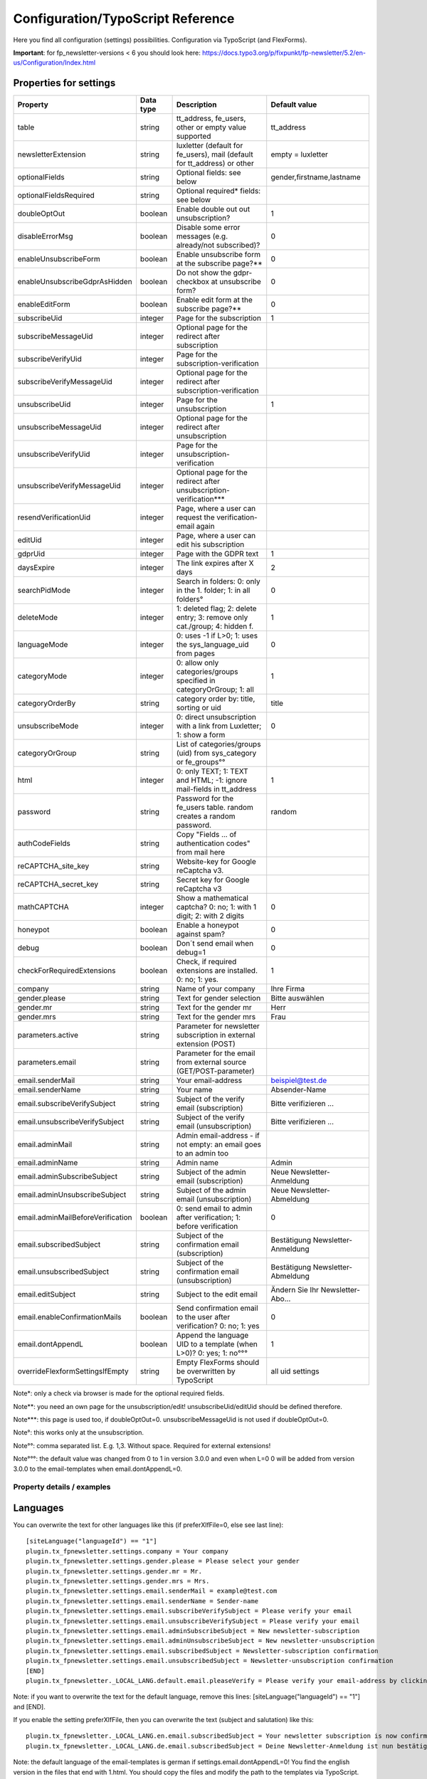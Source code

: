 ﻿.. include:: /Includes.txt


.. _configuration:

Configuration/TypoScript Reference
==================================

Here you find all configuration (settings) possibilities.
Configuration via TypoScript (and FlexForms).

**Important**: for fp_newsletter-versions < 6 you should look here:
https://docs.typo3.org/p/fixpunkt/fp-newsletter/5.2/en-us/Configuration/Index.html


Properties for settings
^^^^^^^^^^^^^^^^^^^^^^^

.. container:: ts-properties

================================= =========== ========================================================================= =================================
Property                          Data type   Description                                                               Default value
================================= =========== ========================================================================= =================================
table                             string      tt_address, fe_users, other or empty value supported                      tt_address
newsletterExtension               string      luxletter (default for fe_users), mail (default for tt_address) or other  empty = luxletter
optionalFields                    string      Optional fields: see below                                                gender,firstname,lastname
optionalFieldsRequired            string      Optional required* fields: see below
doubleOptOut                      boolean     Enable double out out unsubscription?                                     1
disableErrorMsg                   boolean     Disable some error messages (e.g. already/not subscribed)?                0
enableUnsubscribeForm             boolean     Enable unsubscribe form at the subscribe page?**                          0
enableUnsubscribeGdprAsHidden     boolean     Do not show the gdpr-checkbox at unsubscribe form?                        0
enableEditForm                    boolean     Enable edit form at the subscribe page?**                                 0
subscribeUid                      integer     Page for the subscription                                                 1
subscribeMessageUid               integer     Optional page for the redirect after subscription
subscribeVerifyUid                integer     Page for the subscription-verification
subscribeVerifyMessageUid         integer     Optional page for the redirect after subscription-verification
unsubscribeUid                    integer     Page for the unsubscription                                               1
unsubscribeMessageUid             integer     Optional page for the redirect after unsubscription
unsubscribeVerifyUid              integer     Page for the unsubscription-verification
unsubscribeVerifyMessageUid       integer     Optional page for the redirect after unsubscription-verification***
resendVerificationUid             integer     Page, where a user can request the verification-email again
editUid                           integer     Page, where a user can edit his subscription
gdprUid                           integer     Page with the GDPR text                                                   1
daysExpire                        integer     The link expires after X days                                             2
searchPidMode                     integer     Search in folders: 0: only in the 1. folder; 1: in all folders°           0
deleteMode                        integer     1: deleted flag; 2: delete entry; 3: remove only cat./group; 4: hidden f. 1
languageMode                      integer     0: uses -1 if L>0; 1: uses the sys_language_uid from pages                0
categoryMode                      integer     0: allow only categories/groups specified in categoryOrGroup; 1: all      1
categoryOrderBy                   string      category order by: title, sorting or uid                                  title
unsubscribeMode                   integer     0: direct unsubscription with a link from Luxletter; 1: show a form       0
categoryOrGroup                   string      List of categories/groups (uid) from sys_category or fe_groups°°
html                              integer     0: only TEXT; 1: TEXT and HTML; -1: ignore mail-fields in tt_address      1
password                          string      Password for the fe_users table. random creates a random password.        random
authCodeFields                    string      Copy "Fields ... of authentication codes" from mail here
reCAPTCHA_site_key                string      Website-key for Google reCaptcha v3.
reCAPTCHA_secret_key              string      Secret key for Google reCaptcha v3
mathCAPTCHA                       integer     Show a mathematical captcha? 0: no; 1: with 1 digit; 2: with 2 digits     0
honeypot                          boolean     Enable a honeypot against spam?                                           0
debug                             boolean     Don´t send email when debug=1                                             0
checkForRequiredExtensions        boolean     Check, if required extensions are installed. 0: no; 1: yes.               1
company                           string      Name of your company                                                      Ihre Firma
gender.please                     string      Text for gender selection                                                 Bitte auswählen
gender.mr                         string      Text for the gender mr                                                    Herr
gender.mrs                        string      Text for the gender mrs                                                   Frau
parameters.active                 string      Parameter for newsletter subscription in external extension (POST)
parameters.email                  string      Parameter for the email from external source (GET/POST-parameter)
email.senderMail                  string      Your email-address                                                        beispiel@test.de
email.senderName                  string      Your name                                                                 Absender-Name
email.subscribeVerifySubject      string      Subject of the verify email (subscription)                                Bitte verifizieren ...
email.unsubscribeVerifySubject    string      Subject of the verify email (unsubscription)                              Bitte verifizieren ...
email.adminMail                   string      Admin email-address - if not empty: an email goes to an admin too
email.adminName                   string      Admin name                                                                Admin
email.adminSubscribeSubject       string      Subject of the admin email (subscription)                                 Neue Newsletter-Anmeldung
email.adminUnsubscribeSubject     string      Subject of the admin email (unsubscription)                               Neue Newsletter-Abmeldung
email.adminMailBeforeVerification boolean     0: send email to admin after verification; 1: before verification         0
email.subscribedSubject           string      Subject of the confirmation email (subscription)                          Bestätigung Newsletter-Anmeldung
email.unsubscribedSubject         string      Subject of the confirmation email (unsubscription)                        Bestätigung Newsletter-Abmeldung
email.editSubject                 string      Subject to the edit email                                                 Ändern Sie Ihr Newsletter-Abo...
email.enableConfirmationMails     boolean     Send confirmation email to the user after verification? 0: no; 1: yes     0
email.dontAppendL                 boolean     Append the language UID to a template (when L>0)? 0: yes; 1: no°°°        1
overrideFlexformSettingsIfEmpty   string      Empty FlexForms should be overwritten by TypoScript                       all uid settings
================================= =========== ========================================================================= =================================

Note*: only a check via browser is made for the optional required fields.

Note**: you need an own page for the unsubscription/edit! unsubscribeUid/editUid should be defined therefore.

Note***: this page is used too, if doubleOptOut=0. unsubscribeMessageUid is not used if doubleOptOut=0.

Note°: this works only at the unsubscription.

Note°°: comma separated list. E.g. 1,3. Without space. Required for external extensions!

Note°°°: the default value was changed from 0 to 1 in version 3.0.0 and even when L=0 0 will be added from version 3.0.0
to the email-templates when email.dontAppendL=0.


Property details / examples
---------------------------

Languages
^^^^^^^^^

You can overwrite the text for other languages like this (if preferXlfFile=0, else see last line)::

  [siteLanguage("languageId") == "1"]
  plugin.tx_fpnewsletter.settings.company = Your company
  plugin.tx_fpnewsletter.settings.gender.please = Please select your gender
  plugin.tx_fpnewsletter.settings.gender.mr = Mr.
  plugin.tx_fpnewsletter.settings.gender.mrs = Mrs.
  plugin.tx_fpnewsletter.settings.email.senderMail = example@test.com
  plugin.tx_fpnewsletter.settings.email.senderName = Sender-name
  plugin.tx_fpnewsletter.settings.email.subscribeVerifySubject = Please verify your email
  plugin.tx_fpnewsletter.settings.email.unsubscribeVerifySubject = Please verify your email
  plugin.tx_fpnewsletter.settings.email.adminSubscribeSubject = New newsletter-subscription
  plugin.tx_fpnewsletter.settings.email.adminUnsubscribeSubject = New newsletter-unsubscription
  plugin.tx_fpnewsletter.settings.email.subscribedSubject = Newsletter-subscription confirmation
  plugin.tx_fpnewsletter.settings.email.unsubscribedSubject = Newsletter-unsubscription confirmation
  [END]
  plugin.tx_fpnewsletter._LOCAL_LANG.default.email.pleaseVerify = Please verify your email-address by clicking here:

Note: if you want to overwrite the text for the default language, remove this lines: [siteLanguage("languageId") == "1"]
and [END].

If you enable the setting preferXlfFile, then you can overwrite the text (subject and salutation) like this::

  plugin.tx_fpnewsletter._LOCAL_LANG.en.email.subscribedSubject = Your newsletter subscription is now confirmed
  plugin.tx_fpnewsletter._LOCAL_LANG.de.email.subscribedSubject = Deine Newsletter-Anmeldung ist nun bestätigt

Note: the default language of the email-templates is german if settings.email.dontAppendL=0!
You find the english version in the files that end with 1.html.
You should copy the files and modify the path to the templates via TypoScript. See chapter "Administrator manual".
Otherwise set settings.email.dontAppendL=1.
Note: till version 3.0.0, the default language is german even when settings.email.dontAppendL=1.
From version 3.0.0, the email-templates without a appended number are using translated texts by default.

*Deprecation-note*: dontAppendL will be removed in version 8.0.0. Even all the templates with the ending 0 and 1.

External fields
^^^^^^^^^^^^^^^

You can set a default email-address which was submitted before. E.g. you have a form in the footer and the field-name is nlemail, then set the parameter like this::

  plugin.tx_fpnewsletter.settings.parameters.email = nlemail

That parameter will be read and the value of that parameter will be used as default email-address.


You can do the subscription via an form in an other extension too. E.g. you have an shop and at the end of the order the user wants to subscribe to the newsletter?
Then put this extension under the shop extension an select the action "subscribe via external extension".
Furthermore you must specify the POST-parameter, which are used in the other extension like this::

  plugin.tx_fpnewsletter.settings.parameters.active = tx_myshop_pi1|newOrder|newsletter
  plugin.tx_fpnewsletter.settings.parameters.email = tx_myshop_pi1|newOrder|email

Only parameters of this format are possible. If they are there, a forward will be made to the action create.

Note:

If you have set the setting "[FE][cacheHash][enforceValidation] = 1", then you must add the parameter from above here:
"[FE][cacheHash][excludedParameters]".

Captchas
^^^^^^^^

You can use 3 different captcha methods.
If you want to use the Google reCaptcha v3 you need to provide the website key and the secret key.
If you want to use a mathematical captcha, you can use 1 or 2 digits. The maximum value for 2 digits is 19. Example::

  plugin.tx_fpnewsletter.settings.mathCAPTCHA = 2

You can even use an custom captcha like "Friendly Captcha". Read the chapter "Administrator" for more information.

Optional and required fields
^^^^^^^^^^^^^^^^^^^^^^^^^^^^

Only email and gdpr are mandatory fields in the model. If you need more mandatory fields, you can make them only via
TypoScript and the templates required.
There are the following optional fields available: gender, title, firstname, lastname, address, zip, city, region, country, phone, mobile, fax, www, position, company.
You can make all this fields required. Here an example to enable some of this fields in the subscription form via
TypoScript setup::

  plugin.tx_fpnewsletter.settings.optionalFields = gender,title,firstname,lastname,www,position,company
  plugin.tx_fpnewsletter.settings.optionalFieldsRequired = firstname,lastname,company

Using of categories
^^^^^^^^^^^^^^^^^^^

The table sys_category contains categories for mail. Use them like this::

  plugin.tx_fpnewsletter.settings.categoryOrGroup = 1,3

It will make two entires into sys_category_record_mm and it will set categories in tt_address (after the verification).

The categories are as hidden-field in the template. You could add checkboxes and copy the checked values by jQuery to
the hidden-field if you need a more flexible solution.

Note: this setting is used for groups of fe_users too! If you use fe_users, here you can set the fe_groups.
That works only with the extension Luxletter. If newsletterExtension=mail is set, user groups are ignored.
Therefore only categories are used.

Note: if deleteMode=3 is set, only categories set in categoryOrGroup will be removed. And the flag mail_active will be
set to 0, if newsletterExtension=mail is set.

Changing the labels
^^^^^^^^^^^^^^^^^^^

Like in every extension, you can change the labels and other messages via TypoScript. Here 2 examples::

  plugin.tx_fpnewsletter._LOCAL_LANG.de.tx_fpnewsletter_domain_model_log.email = Email
  plugin.tx_fpnewsletter._LOCAL_LANG.de.tx_fpnewsletter_domain_model_log.gdpr_desc2 = Ich bin damit einverstanden, dass die von mir angegebenen Daten elektronisch erhoben und gespeichert werden.

You find the designations in the templates used in f:translate key.
Note: _LOCAL_LANG.en. does´t work anymore. You need to use .default instead of .en for english text.

Required extensions
^^^^^^^^^^^^^^^^^^^

This extensions checks in the new action (subscription form) if required extensions are installed.
settings.table can be empty, tt_address or fe_users. When it is tt_address, mail is required too, if you use
settings.html or settings.categoryOrGroup. You can disable this check::

  plugin.tx_fpnewslettersettings.checkForRequiredExtensions = 0

Atention: if you select "other" at "used newsletter extension", then
settings.html=-1 will be set, because its not clear, which html-fields other extensions have.

Full working example
^^^^^^^^^^^^^^^^^^^^

Here an full example for luxletter and 2 languages::

    plugin.tx_fpnewsletter.view.templateRootPaths.10 = EXT:example/Resources/Private/Ext/fp_newsletter/Templates/
    plugin.tx_fpnewsletter.view.partialRootPaths.10 = EXT:example/Resources/Private/Ext/fp_newsletter/Partials/
    plugin.tx_fpnewsletter.settings {
        table = fe_users
        optionalFields =
        doubleOptOut = 0
        enableUnsubscribeGdprAsHidden = 1
        honeypot = 1
        preferXlfFile = 1
        gdprUid = 1138
        subscribeUid = 1167
        unsubscribeUid = 1002
        subscribeVerifyUid = 1001
        categoryOrGroup = 19
        company = Ihre Online-Redaktion von „Test“
    }
    plugin.tx_fpnewsletter._LOCAL_LANG.de {
        subscribe = Absenden
        tx_fpnewsletter_domain_model_log.email = E-Mail-Adresse
        tx_fpnewsletter_domain_model_log.gdpr_desc1 = Ich habe die
        tx_fpnewsletter_domain_model_log.gdpr_link_text = Datenschutzerklärung
        tx_fpnewsletter_domain_model_log.gdpr_desc2 = zur Kenntnis genommen und bin damit einverstanden, dass meine Daten unter Beachtung der gesetzlichen Bestimmungen satzungsgemäß verwendet und automatisiert verarbeitet werden.
        unsubscribe_it = Newsletter abbestellen
        email_send1 = Vielen Dank für Ihr Interesse.<br>Eine Bestätigungs-E-Mail wurde Ihnen zugesandt.
        email_verified = Ihre E-Mail-Adresse wurde erfolgreich aufgenommen.
        email_removed = Sie haben sich erfolgreich von unserem Newsletter abgemeldet.
        email.pleaseVerify = Sie haben sich für unseren Newsletter angemeldet.
        email.pleaseVerify2 = Um die Anmeldung zu bestätigen, klicken Sie bitte auf folgenden Link:
        email.subscribeVerifySubject = Anmeldung zum Newsletter bei www.test.de
    }
    plugin.tx_fpnewsletter._LOCAL_LANG.default {
        subscribe = Send
        required = required
        tx_fpnewsletter_domain_model_log.email = E-mail address
        tx_fpnewsletter_domain_model_log.gdpr_desc1 = I have noted the
        tx_fpnewsletter_domain_model_log.gdpr_link_text = privacy policy
        tx_fpnewsletter_domain_model_log.gdpr_desc2 = and I agree that my data will be used in accordance with the statutory provisions and processed automatically.
        unsubscribe_it = Unsubscribe newsletter
        email_send1 = Thank you for your interest.<br>A confirmation email has been sent to you.
        email_verified = Your email address has been successfully added.
        email_removed = You have successfully unsubscribed from our newsletter.
        email.pleaseVerify = You've signed up for our newsletter.
        email.pleaseVerify2 = To confirm the registration, please click on the following link:
        email.subscribeVerifySubject = Registration for the newsletter at www.test.com
    }
    [siteLanguage("languageId") == 1]
        plugin.tx_fpnewsletter.settings.company = Your online editors of “Test”
    [END]

As you can see, you can even define own variables and use them. (Example from here: unsubscribe_it.)
